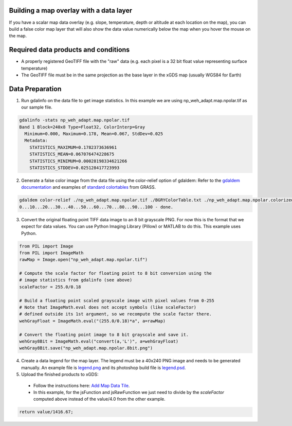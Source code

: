 Building a map overlay with a data layer
----------------------------------------

If you have a scalar map data overlay (e.g. slope, temperature, depth or altitude at each location on the map), you can build a false color map layer that will also show the data value numerically below the map when you hover the mouse on the map.

Required data products and conditions
-------------------------------------

- A properly registered GeoTIFF file with the "raw" data (e.g. each pixel is a 32 bit float value representing surface temperature)

- The GeoTIFF file must be in the same projection as the base layer in the xGDS map (usually WGS84 for Earth)

Data Preparation
----------------
1. Run gdalinfo on the data file to get image statistics.  In this example we are using np_weh_adapt.map.npolar.tif as our sample file.

.. code-block:: bash

  gdalinfo -stats np_weh_adapt.map.npolar.tif 
  Band 1 Block=240x8 Type=Float32, ColorInterp=Gray
    Minimum=0.000, Maximum=0.178, Mean=0.067, StdDev=0.025
    Metadata:
      STATISTICS_MAXIMUM=0.1782373636961
      STATISTICS_MEAN=0.067076474228675
      STATISTICS_MINIMUM=0.00028198334621266
      STATISTICS_STDDEV=0.025128417723993

2. Generate a false color image from the data file using the color-relief option of gdaldem:
   Refer to the `gdaldem documentation`_  and examples of `standard colortables`_ from GRASS.

.. code-block:: bash

  gdaldem color-relief ./np_weh_adapt.map.npolar.tif ./BGRYColorTable.txt ./np_weh_adapt.map.npolar.colorized.tif
  0...10...20...30...40...50...60...70...80...90...100 - done.

3. Convert the original floating point TIFF data image to an 8 bit grayscale PNG. For now this is the format that we expect for data values.  You can use Python Imaging Library (Pillow) or MATLAB to do this.  This example uses Python.

.. code-block:: python

  from PIL import Image
  from PIL import ImageMath
  rawMap = Image.open("np_weh_adapt.map.npolar.tif")

  # Compute the scale factor for floating point to 8 bit conversion using the
  # image statistics from gdalinfo (see above)
  scaleFactor = 255.0/0.18
  
  # Build a floating point scaled grayscale image with pixel values from 0-255
  # Note that ImageMath.eval does not accept symbols (like scaleFactor)
  # defined outside its 1st argument, so we recompute the scale factor there.
  wehGrayFloat = ImageMath.eval("(255.0/0.18)*a", a=rawMap)

  # Convert the floating point image to 8 bit grayscale and save it.
  wehGray8Bit = ImageMath.eval("convert(a,'L')", a=wehGrayFloat)
  wehGray8Bit.save("np_weh_adapt.map.npolar.8bit.png")

4. Create a data legend for the map layer.  The legend must be a 40x240 PNG image and needs to be generated manually.  An example file is `legend.png`_ and its photoshop build file is `legend.psd`_.

5. Upload the finished products to xGDS:

  - Follow the instructions here: `Add Map Data Tile`_.
  - In this example, for the jsFunction and jsRawFunction we just need to divide by the *scaleFactor* computed above instead of the value/4.0 from the other example.

.. code-block:: js

  return value/1416.67;
  
.. _gdaldem documentation : http://www.gdal.org/gdaldem.html#gdaldem_color_relief
.. _standard colortables : http://trac.osgeo.org/grass/browser/grass/branches/releasebranch_6_4/lib/gis/colors?order=name
.. _legend.png : https://xgds.org/downloads/legends/weh_legend.png
.. _legend.psd : https://xgds.org/downloads/legends/weh_legend.psd
.. _Add Map Data Tile : /xgds_core/help/xgds_map_server/help/addMapDataTile.rst


.. o __BEGIN_LICENSE__
.. o  Copyright (c) 2015, United States Government, as represented by the
.. o  Administrator of the National Aeronautics and Space Administration.
.. o  All rights reserved.
.. o 
.. o  The xGDS platform is licensed under the Apache License, Version 2.0
.. o  (the "License"); you may not use this file except in compliance with the License.
.. o  You may obtain a copy of the License at
.. o  http://www.apache.org/licenses/LICENSE-2.0.
.. o 
.. o  Unless required by applicable law or agreed to in writing, software distributed
.. o  under the License is distributed on an "AS IS" BASIS, WITHOUT WARRANTIES OR
.. o  CONDITIONS OF ANY KIND, either express or implied. See the License for the
.. o  specific language governing permissions and limitations under the License.
.. o __END_LICENSE__
